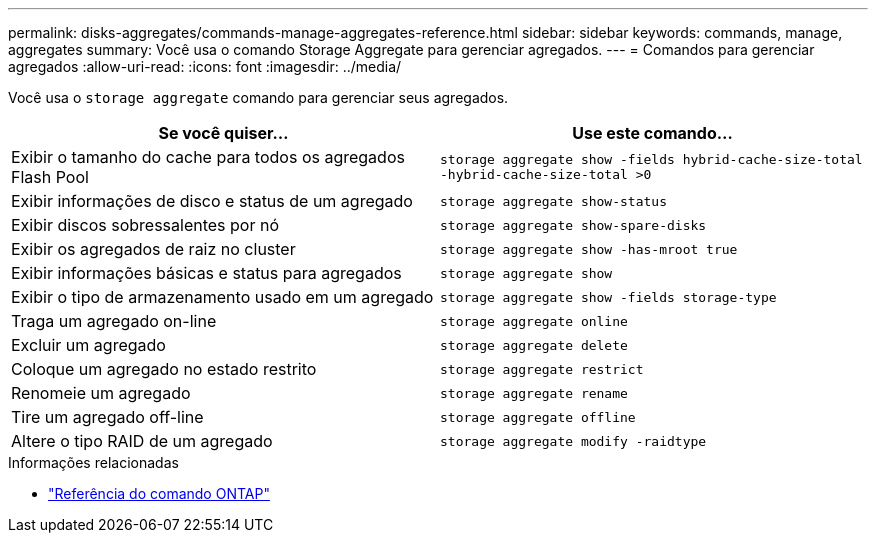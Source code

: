 ---
permalink: disks-aggregates/commands-manage-aggregates-reference.html 
sidebar: sidebar 
keywords: commands, manage, aggregates 
summary: Você usa o comando Storage Aggregate para gerenciar agregados. 
---
= Comandos para gerenciar agregados
:allow-uri-read: 
:icons: font
:imagesdir: ../media/


[role="lead"]
Você usa o `storage aggregate` comando para gerenciar seus agregados.

|===
| Se você quiser... | Use este comando... 


 a| 
Exibir o tamanho do cache para todos os agregados Flash Pool
 a| 
`storage aggregate show -fields hybrid-cache-size-total -hybrid-cache-size-total >0`



 a| 
Exibir informações de disco e status de um agregado
 a| 
`storage aggregate show-status`



 a| 
Exibir discos sobressalentes por nó
 a| 
`storage aggregate show-spare-disks`



 a| 
Exibir os agregados de raiz no cluster
 a| 
`storage aggregate show -has-mroot true`



 a| 
Exibir informações básicas e status para agregados
 a| 
`storage aggregate show`



 a| 
Exibir o tipo de armazenamento usado em um agregado
 a| 
`storage aggregate show -fields storage-type`



 a| 
Traga um agregado on-line
 a| 
`storage aggregate online`



 a| 
Excluir um agregado
 a| 
`storage aggregate delete`



 a| 
Coloque um agregado no estado restrito
 a| 
`storage aggregate restrict`



 a| 
Renomeie um agregado
 a| 
`storage aggregate rename`



 a| 
Tire um agregado off-line
 a| 
`storage aggregate offline`



 a| 
Altere o tipo RAID de um agregado
 a| 
`storage aggregate modify -raidtype`

|===
.Informações relacionadas
* https://docs.netapp.com/us-en/ontap-cli["Referência do comando ONTAP"^]

